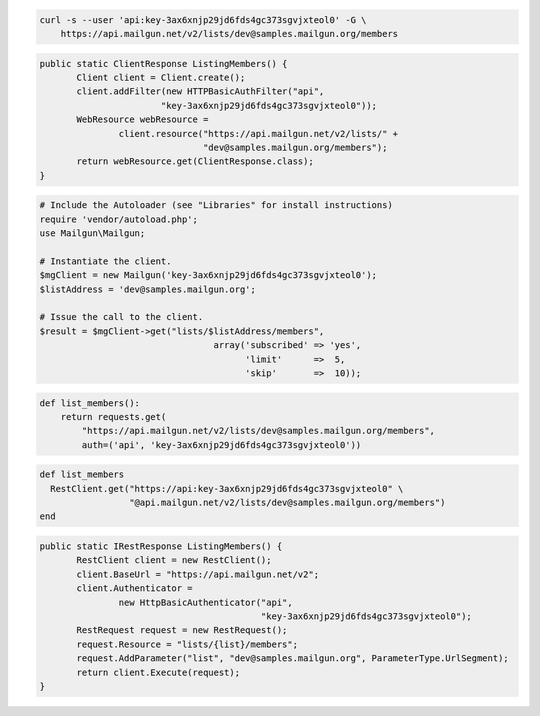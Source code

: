 
.. code-block:: bash

    curl -s --user 'api:key-3ax6xnjp29jd6fds4gc373sgvjxteol0' -G \
	https://api.mailgun.net/v2/lists/dev@samples.mailgun.org/members

.. code-block:: java

 public static ClientResponse ListingMembers() {
 	Client client = Client.create();
 	client.addFilter(new HTTPBasicAuthFilter("api",
 			"key-3ax6xnjp29jd6fds4gc373sgvjxteol0"));
 	WebResource webResource =
 		client.resource("https://api.mailgun.net/v2/lists/" +
 				"dev@samples.mailgun.org/members");
 	return webResource.get(ClientResponse.class);
 }

.. code-block:: php

  # Include the Autoloader (see "Libraries" for install instructions)
  require 'vendor/autoload.php';
  use Mailgun\Mailgun;

  # Instantiate the client.
  $mgClient = new Mailgun('key-3ax6xnjp29jd6fds4gc373sgvjxteol0');
  $listAddress = 'dev@samples.mailgun.org';

  # Issue the call to the client.
  $result = $mgClient->get("lists/$listAddress/members", 
                                   array('subscribed' => 'yes', 
                                         'limit'      =>  5, 
                                         'skip'       =>  10));

.. code-block:: py

 def list_members():
     return requests.get(
         "https://api.mailgun.net/v2/lists/dev@samples.mailgun.org/members",
         auth=('api', 'key-3ax6xnjp29jd6fds4gc373sgvjxteol0'))

.. code-block:: rb

 def list_members
   RestClient.get("https://api:key-3ax6xnjp29jd6fds4gc373sgvjxteol0" \
                  "@api.mailgun.net/v2/lists/dev@samples.mailgun.org/members")
 end

.. code-block:: csharp

 public static IRestResponse ListingMembers() {
 	RestClient client = new RestClient();
 	client.BaseUrl = "https://api.mailgun.net/v2";
 	client.Authenticator =
 		new HttpBasicAuthenticator("api",
 		                           "key-3ax6xnjp29jd6fds4gc373sgvjxteol0");
 	RestRequest request = new RestRequest();
 	request.Resource = "lists/{list}/members";
 	request.AddParameter("list", "dev@samples.mailgun.org", ParameterType.UrlSegment);
 	return client.Execute(request);
 }
